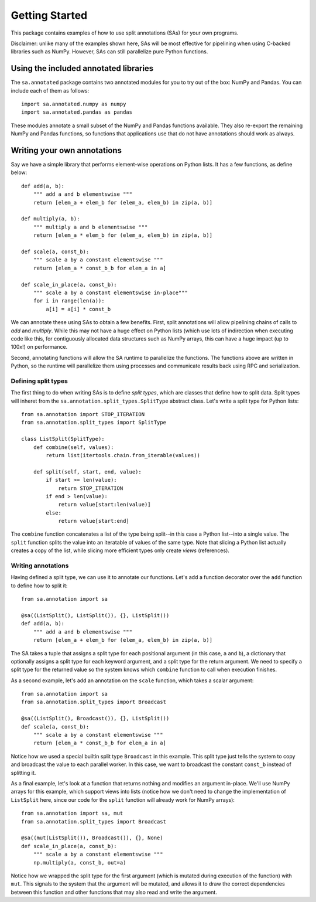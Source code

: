 Getting Started
**************************************

This package contains examples of how to use split annotations (SAs) for your own
programs.

Disclaimer: unlike many of the examples shown here, SAs will be most effective
for pipelining when using C-backed libraries such as NumPy. However, SAs can
still parallelize pure Python functions.

Using the included annotated libraries
======================================

The ``sa.annotated`` package contains two annotated modules for you to try
out of the box: NumPy and Pandas. You can include each of them as follows::

    import sa.annotated.numpy as numpy
    import sa.annotated.pandas as pandas

These modules annotate a small subset of the NumPy and Pandas functions
available. They also re-export the remaining NumPy and Pandas functions, so
functions that applications use that do not have annotations should work as
always.

Writing your own annotations 
======================================

Say we have a simple library that performs element-wise operations on Python
lists. It has a few functions, as define below::

    def add(a, b):
        """ add a and b elementswise """
        return [elem_a + elem_b for (elem_a, elem_b) in zip(a, b)]

    def multiply(a, b):
        """ multiply a and b elementswise """
        return [elem_a * elem_b for (elem_a, elem_b) in zip(a, b)]

    def scale(a, const_b):
        """ scale a by a constant elementswise """
        return [elem_a * const_b_b for elem_a in a]

    def scale_in_place(a, const_b):
        """ scale a by a constant elementswise in-place"""
        for i in range(len(a)):
            a[i] = a[i] * const_b

We can annotate these using SAs to obtain a few benefits. First,
split annotations will allow pipelining chains of calls to `add` and
`multiply`. While this may not have a huge effect on Python lists (which use
lots of indirection when executing code like this, for contiguously allocated
data structures such as NumPy arrays, this can have a huge impact (up to 100x!)
on performance.

Second, annotating functions will allow the SA runtime to parallelize the
functions. The functions above are written in Python, so the runtime will
parallelize them using processes and communicate results back using RPC and
serialization.

Defining split types
--------------------

The first thing to do when writing SAs is to define *split types*, which are classes that define how to split data.
Split types will inheret from the ``sa.annotation.split_types.SplitType`` abstract class. Let's write a split type for
Python lists::

    from sa.annotation import STOP_ITERATION
    from sa.annotation.split_types import SplitType

    class ListSplit(SplitType):
        def combine(self, values):
            return list(itertools.chain.from_iterable(values))    
            
        def split(self, start, end, value):
            if start >= len(value):
                return STOP_ITERATION 
            if end > len(value):
                return value[start:len(value)]
            else:
                return value[start:end]

The ``combine`` function concatenates a list of the type being split--in this
case a Python list--into a single value. The ``split`` function splits the
value into an iteratable of values of the same type. Note that slicing a Python
list actually creates a copy of the list, while slicing more efficient types
only create *views* (references).

Writing annotations
-------------------

Having defined a split type, we can use it to annotate our functions. Let's add
a function decorator over the ``add`` function to define how to split it::

    from sa.annotation import sa

    @sa((ListSplit(), ListSplit()), {}, ListSplit())
    def add(a, b):
        """ add a and b elementswise """
        return [elem_a + elem_b for (elem_a, elem_b) in zip(a, b)]

The SA takes a tuple that assigns a split type for each positional argument (in
this case, ``a`` and ``b``), a dictionary that optionally assigns a split type
for each keyword argument, and a split type for the return argument. We need to
specify a split type for the returned value so the system knows which
``combine`` function to call when execution finishes.

As a second example, let's add an annotation on the ``scale`` function, which takes a scalar argument::

    from sa.annotation import sa
    from sa.annotation.split_types import Broadcast

    @sa((ListSplit(), Broadcast()), {}, ListSplit())
    def scale(a, const_b):
        """ scale a by a constant elementswise """
        return [elem_a * const_b_b for elem_a in a]

Notice how we used a special builtin split type ``Broadcast`` in this example.
This split type just tells the system to copy and broadcast the value to each
parallel worker. In this case, we want to broadcast the constant ``const_b``
instead of splitting it.

As a final example, let's look at a function that returns nothing and modifies
an argument in-place. We'll use NumPy arrays for this example, which support
views into lists (notice how we don't need to change the implementation of
``ListSplit`` here, since our code for the ``split`` function will already work
for NumPy arrays)::

    from sa.annotation import sa, mut
    from sa.annotation.split_types import Broadcast

    @sa((mut(ListSplit()), Broadcast()), {}, None)
    def scale_in_place(a, const_b):
        """ scale a by a constant elementswise """
        np.multiply(a, const_b, out=a)

Notice how we wrapped the split type for the first argument (which is mutated
during execution of the function) with ``mut``. This signals to the system that
the argument will be mutated, and allows it to draw the correct dependencies
between this function and other functions that may also read and write the
argument.
